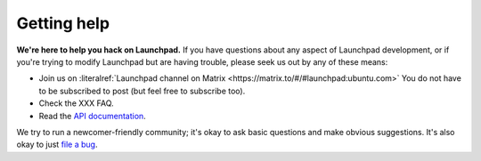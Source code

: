 .. _getting-help:

Getting help
============

**We're here to help you hack on Launchpad.**
If you have questions about any aspect of Launchpad development, or if you're
trying to modify Launchpad but are having trouble, please seek us out by any of
these means:

- Join us on :literalref:`Launchpad channel on Matrix <https://matrix.to/#/#launchpad:ubuntu.com>`
  You do not have to be subscribed to post (but feel free to subscribe too).
- Check the XXX FAQ.
- Read the `API documentation`_.

.. _launchpad-dev_AT_lists.launchpad.net: https://launchpad.net/~launchpad-dev
.. _API documentation: http://people.canonical.com/~mwh/canonicalapi/

We try to run a newcomer-friendly community; it's okay to ask basic questions
and make obvious suggestions.
It's also okay to just `file a bug`_.

.. _file a bug: https://bugs.launchpad.net/launchpad/+filebug

